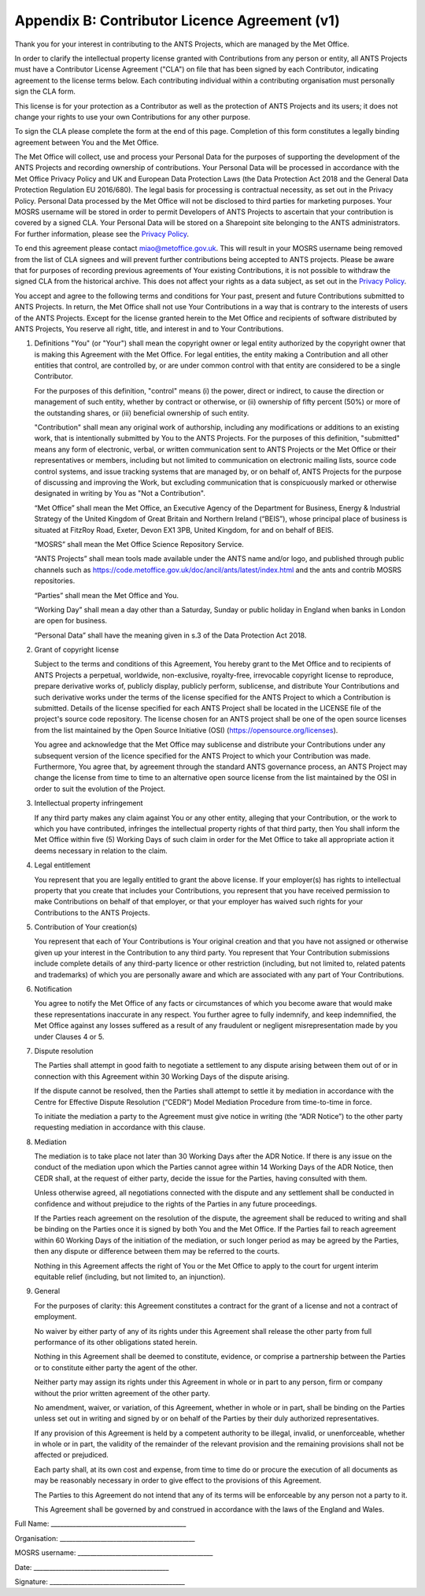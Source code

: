 .. _CLA:

Appendix B: Contributor Licence Agreement (v1)
==============================================

Thank you for your interest in contributing to the ANTS Projects, which are managed by the Met Office.

In order to clarify the intellectual property license granted with Contributions from any person or entity, all ANTS Projects must have a Contributor License Agreement ("CLA") on file that has been signed by each Contributor, indicating agreement to the license terms below. Each contributing individual within a contributing organisation must personally sign the CLA form.

This license is for your protection as a Contributor as well as the protection of ANTS Projects and its users; it does not change your rights to use your own Contributions for any other purpose.

To sign the CLA please complete the form at the end of this page. Completion of this form constitutes a legally binding agreement between You and the Met Office.

The Met Office will collect, use and process your Personal Data for the purposes of supporting the development of the ANTS Projects and recording ownership of contributions. Your Personal Data will be processed in accordance with the Met Office Privacy Policy and UK and European Data Protection Laws (the Data Protection Act 2018 and the General Data Protection Regulation EU 2016/680). The legal basis for processing is contractual necessity, as set out in the Privacy Policy. Personal Data processed by the Met Office will not be disclosed to third parties for marketing purposes. Your MOSRS username will be stored in order to permit Developers of ANTS Projects to ascertain that your contribution is covered by a signed CLA. Your Personal Data will be stored on a Sharepoint site belonging to the ANTS administrators. For further information, please see the `Privacy Policy <https://www.metoffice.gov.uk/about-us/legal/privacy>`_.

To end this agreement please contact miao@metoffice.gov.uk. This will result in your MOSRS username being removed from the list of CLA signees and will prevent further contributions being accepted to ANTS projects. Please be aware that for purposes of recording previous agreements of Your existing Contributions, it is not possible to withdraw the signed CLA from the historical archive. This does not affect your rights as a data subject, as set out in the `Privacy Policy <https://www.metoffice.gov.uk/about-us/legal/privacy>`_.

You accept and agree to the following terms and conditions for Your past, present and future Contributions submitted to ANTS Projects. In return, the Met Office shall not use Your Contributions in a way that is contrary to the interests of users of the ANTS Projects. Except for the license granted herein to the Met Office and recipients of software distributed by ANTS Projects, You reserve all right, title, and interest in and to Your Contributions.

1. Definitions
   "You" (or "Your") shall mean the copyright owner or legal entity authorized by the copyright owner that is making this Agreement with the Met Office. For legal entities, the entity making a Contribution and all other entities that control, are controlled by, or are under common control with that entity are considered to be a single Contributor.

   For the purposes of this definition, "control" means (i) the power, direct or indirect, to cause the direction or management of such entity, whether by contract or otherwise, or (ii) ownership of fifty percent (50%) or more of the outstanding shares, or (iii) beneficial ownership of such entity.

   "Contribution" shall mean any original work of authorship, including any modifications or additions to an existing work, that is intentionally submitted by You to the ANTS Projects. For the purposes of this definition, "submitted" means any form of electronic, verbal, or written communication sent to ANTS Projects or the Met Office or their representatives or members, including but not limited to communication on electronic mailing lists, source code control systems, and issue tracking systems that are managed by, or on behalf of, ANTS Projects for the purpose of discussing and improving the Work, but excluding communication that is conspicuously marked or otherwise designated in writing by You as "Not a Contribution".

   “Met Office” shall mean the Met Office, an Executive Agency of the Department for Business, Energy & Industrial Strategy of the United Kingdom of Great Britain and Northern Ireland (“BEIS”), whose principal place of business is situated at FitzRoy Road, Exeter, Devon EX1 3PB, United Kingdom, for and on behalf of BEIS.

   “MOSRS” shall mean the Met Office Science Repository Service. 

   “ANTS Projects” shall mean tools made available under the ANTS name and/or logo, and published through public channels such as https://code.metoffice.gov.uk/doc/ancil/ants/latest/index.html and the ants and contrib MOSRS repositories.

   “Parties” shall mean the Met Office and You.

   “Working Day” shall mean a day other than a Saturday, Sunday or public holiday in England when banks in London are open for business.

   “Personal Data” shall have the meaning given in s.3 of the Data Protection Act 2018.

2. Grant of copyright license

   Subject to the terms and conditions of this Agreement, You hereby grant to the Met Office and to recipients of ANTS Projects a perpetual, worldwide, non-exclusive, royalty-free, irrevocable copyright license to reproduce, prepare derivative works of, publicly display, publicly perform, sublicense, and distribute Your Contributions and such derivative works under the terms of the license specified for the ANTS Project to which a Contribution is submitted. Details of the license specified for each ANTS Project shall be located in the LICENSE file of the project's source code repository. The license chosen for an ANTS project shall be one of the open source licenses from the list maintained by the Open Source Initiative (OSI) (https://opensource.org/licenses).

   You agree and acknowledge that the Met Office may sublicense and distribute your Contributions under any subsequent version of the licence specified for the ANTS Project to which your Contribution was made. Furthermore, You agree that, by agreement through the standard ANTS governance process, an ANTS Project may change the license from time to time to an alternative open source license from the list maintained by the OSI in order to suit the evolution of the Project.

3. Intellectual property infringement

   If any third party makes any claim against You or any other entity, alleging that your Contribution, or the work to which you have contributed, infringes the intellectual property rights of that third party, then You shall inform the Met Office within five (5) Working Days of such claim in order for the Met Office to take all appropriate action it deems necessary in relation to the claim.

4. Legal entitlement

   You represent that you are legally entitled to grant the above license. If your employer(s) has rights to intellectual property that you create that includes your Contributions, you represent that you have received permission to make Contributions on behalf of that employer, or that your employer has waived such rights for your Contributions to the ANTS Projects.

5. Contribution of Your creation(s)

   You represent that each of Your Contributions is Your original creation and that you have not assigned or otherwise given up your interest in the Contribution to any third party. You represent that Your Contribution submissions include complete details of any third-party licence or other restriction (including, but not limited to, related patents and trademarks) of which you are personally aware and which are associated with any part of Your Contributions.

6. Notification

   You agree to notify the Met Office of any facts or circumstances of which you become aware that would make these representations inaccurate in any respect. You further agree to fully indemnify, and keep indemnified, the Met Office against any losses suffered as a result of any fraudulent or negligent misrepresentation made by you under Clauses 4 or 5.

7. Dispute resolution

   The Parties shall attempt in good faith to negotiate a settlement to any dispute arising between them out of or in connection with this Agreement within 30 Working Days of the dispute arising.

   If the dispute cannot be resolved, then the Parties shall attempt to settle it by mediation in accordance with the Centre for Effective Dispute Resolution (“CEDR”) Model Mediation Procedure from time-to-time in force.

   To initiate the mediation a party to the Agreement must give notice in writing (the “ADR Notice”) to the other party requesting mediation in accordance with this clause.

8. Mediation

   The mediation is to take place not later than 30 Working Days after the ADR Notice. If there is any issue on the conduct of the mediation upon which the Parties cannot agree within 14 Working Days of the ADR Notice, then CEDR shall, at the request of either party, decide the issue for the Parties, having consulted with them.

   Unless otherwise agreed, all negotiations connected with the dispute and any settlement shall be conducted in confidence and without prejudice to the rights of the Parties in any future proceedings.

   If the Parties reach agreement on the resolution of the dispute, the agreement shall be reduced to writing and shall be binding on the Parties once it is signed by both You and the Met Office.  If the Parties fail to reach agreement within 60 Working Days of the initiation of the mediation, or such longer period as may be agreed by the Parties, then any dispute or difference between them may be referred to the courts.

   Nothing in this Agreement affects the right of You or the Met Office to apply to the court for urgent interim equitable relief (including, but not limited to, an injunction).

9. General

   For the purposes of clarity: this Agreement constitutes a contract for the grant of a license and not a contract of employment.

   No waiver by either party of any of its rights under this Agreement shall release the other party from full performance of its other obligations stated herein.

   Nothing in this Agreement shall be deemed to constitute, evidence, or comprise a partnership between the Parties or to constitute either party the agent of the other.

   Neither party may assign its rights under this Agreement in whole or in part to any person, firm or company without the prior written agreement of the other party.

   No amendment, waiver, or variation, of this Agreement, whether in whole or in part, shall be binding on the Parties unless set out in writing and signed by or on behalf of the Parties by their duly authorized representatives.

   If any provision of this Agreement is held by a competent authority to be illegal, invalid, or unenforceable, whether in whole or in part, the validity of the remainder of the relevant provision and the remaining provisions shall not be affected or prejudiced.

   Each party shall, at its own cost and expense, from time to time do or procure the execution of all documents as may be reasonably necessary in order to give effect to the provisions of this Agreement.

   The Parties to this Agreement do not intend that any of its terms will be enforceable by any person not a party to it.

   This Agreement shall be governed by and construed in accordance with the laws of the England and Wales.


Full Name:         ___________________________________________

Organisation:    ___________________________________________

MOSRS username: ___________________________________________

Date:                  ___________________________________________

Signature:         ___________________________________________

